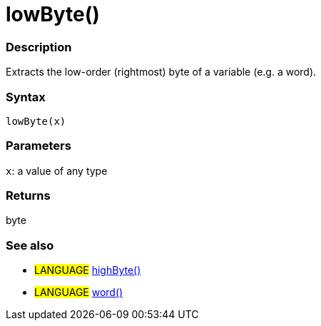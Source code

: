 :source-highlighter: pygments
:pygments-style: arduino
:ext-relative: adoc


= lowByte()


// OVERVIEW SECTION STARTS
[#overview]
--

[float]
=== Description
Extracts the low-order (rightmost) byte of a variable (e.g. a word).
[%hardbreaks]


[float]
=== Syntax
`lowByte(x)`


[float]
=== Parameters
`x`: a value of any type

[float]
=== Returns
byte
--
// OVERVIEW SECTION ENDS




// HOW TO USE SECTION STARTS
[#howtouse]
--

[float]
=== See also
// Link relevant content by category, such as other Reference terms (please add the tag #LANGUAGE#),
// definitions (please add the tag #DEFINITION#), and examples of Projects and Tutorials
// (please add the tag #EXAMPLE#)  ►►►►► THIS SECTION IS MANDATORY ◄◄◄◄◄

[role="language"]
* #LANGUAGE# link:highByte{ext-relative}[highByte()] +
* #LANGUAGE# link:../../Variable/Data%20Types/word{ext-relative}[word()]

--
// HOW TO USE SECTION ENDS
